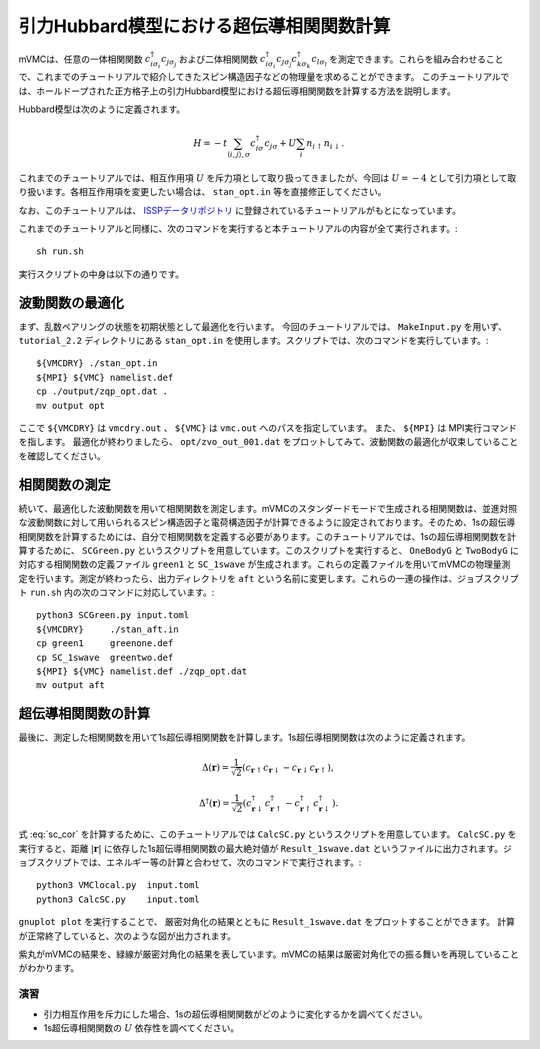 引力Hubbard模型における超伝導相関関数計算
^^^^^^^^^^^^^^^^^^^^^^^^^^^^^^^^^^^
mVMCは、任意の一体相関関数 :math:`c^{\dagger}_{i\sigma_i}c_{j\sigma_j}` および二体相関関数 :math:`c^{\dagger}_{i\sigma_i}c_{j\sigma_j} c^{\dagger}_{k\sigma_k}c_{l\sigma_l}` を測定できます。これらを組み合わせることで、これまでのチュートリアルで紹介してきたスピン構造因子などの物理量を求めることができます。
このチュートリアルでは、ホールドープされた正方格子上の引力Hubbard模型における超伝導相関関数を計算する方法を説明します。

Hubbard模型は次のように定義されます。

.. math::

 H = -t \sum_{\langle i,j\rangle, \sigma}c_{i\sigma}^{\dagger}c_{j\sigma} + U \sum_{i} n_{i\uparrow}n_{i\downarrow}.

これまでのチュートリアルでは、相互作用項 :math:`U` を斥力項として取り扱ってきましたが、今回は :math:`U=-4` として引力項として取り扱います。各相互作用項を変更したい場合は、 ``stan_opt.in`` 等を直接修正してください。

なお、このチュートリアルは、 `ISSPデータリポジトリ <https://isspns-gitlab.issp.u-tokyo.ac.jp/mvmc-dev/mvmc-tutorial>`_ に登録されているチュートリアルがもとになっています。

これまでのチュートリアルと同様に、次のコマンドを実行すると本チュートリアルの内容が全て実行されます。::

  sh run.sh

実行スクリプトの中身は以下の通りです。

波動関数の最適化
"""""""""""""""""""""""""""""""""""""""""
まず、乱数ペアリングの状態を初期状態として最適化を行います。
今回のチュートリアルでは、 ``MakeInput.py`` を用いず、 ``tutorial_2.2`` ディレクトリにある ``stan_opt.in`` を使用します。スクリプトでは、次のコマンドを実行しています。::

  ${VMCDRY} ./stan_opt.in
  ${MPI} ${VMC} namelist.def 
  cp ./output/zqp_opt.dat . 
  mv output opt

ここで ``${VMCDRY}`` は ``vmcdry.out`` 、 ``${VMC}`` は ``vmc.out`` へのパスを指定しています。 また、 ``${MPI}`` は MPI実行コマンドを指します。
最適化が終わりましたら、 ``opt/zvo_out_001.dat`` をプロットしてみて、波動関数の最適化が収束していることを確認してください。

相関関数の測定
"""""""""""""""""""""""""""""""""""""""""
続いて、最適化した波動関数を用いて相関関数を測定します。mVMCのスタンダードモードで生成される相関関数は、並進対照な波動関数に対して用いられるスピン構造因子と電荷構造因子が計算できるように設定されております。そのため、1sの超伝導相関関数を計算するためには、自分で相関関数を定義する必要があります。このチュートリアルでは、1sの超伝導相関関数を計算するために、 ``SCGreen.py`` というスクリプトを用意しています。このスクリプトを実行すると、 ``OneBodyG`` と ``TwoBodyG`` に対応する相関関数の定義ファイル ``green1`` と ``SC_1swave`` が生成されます。これらの定義ファイルを用いてmVMCの物理量測定を行います。測定が終わったら、出力ディレクトリを ``aft`` という名前に変更します。これらの一連の操作は、ジョブスクリプト ``run.sh`` 内の次のコマンドに対応しています。::

  python3 SCGreen.py input.toml
  ${VMCDRY}     ./stan_aft.in
  cp green1     greenone.def 
  cp SC_1swave  greentwo.def
  ${MPI} ${VMC} namelist.def ./zqp_opt.dat
  mv output aft 


超伝導相関関数の計算
"""""""""""""""""""""""""""""""""""""""""
最後に、測定した相関関数を用いて1s超伝導相関関数を計算します。1s超伝導相関関数は次のように定義されます。

  .. math::
    :label: sc_cor

    P(\boldsymbol{r}) = \frac{1}{N_s} \sum_{\boldsymbol{r}'} \langle \Delta^{\dagger} (\boldsymbol{r}') \Delta (\boldsymbol{r}'+\boldsymbol{r}) + \Delta (\boldsymbol{r}') \Delta^{\dagger} (\boldsymbol{r}'+\boldsymbol{r}) \rangle,

  .. math::

    \Delta (\boldsymbol{r}) = \frac{1}{\sqrt{2}} \left(  c_{\boldsymbol{r}\uparrow}c_{\boldsymbol{r}\downarrow} - c_{\boldsymbol{r}\downarrow} c_{\boldsymbol{r}\uparrow}  \right),

  .. math::

    \Delta^{\dagger} (\boldsymbol{r}) = \frac{1}{\sqrt{2}} \left(  c^{\dagger}_{\boldsymbol{r}\downarrow}c^{\dagger}_{\boldsymbol{r}\uparrow} - c^{\dagger}_{\boldsymbol{r}\uparrow} c^{\dagger}_{\boldsymbol{r}\downarrow}  \right).

式 :eq:`sc_cor` を計算するために、このチュートリアルでは ``CalcSC.py`` というスクリプトを用意しています。 ``CalcSC.py`` を実行すると、距離 :math:`|\boldsymbol{r}|` に依存した1s超伝導相関関数の最大絶対値が ``Result_1swave.dat`` というファイルに出力されます。ジョブスクリプトでは、エネルギー等の計算と合わせて、次のコマンドで実行されます。::

  python3 VMClocal.py  input.toml
  python3 CalcSC.py    input.toml

``gnuplot plot`` を実行することで、 厳密対角化の結果とともに ``Result_1swave.dat`` をプロットすることができます。
計算が正常終了していると、次のような図が出力されます。

.. image:: ../../../figs/tutorial2.2_sc_cor.png
  :scale: 125 %
  :align: center

紫丸がmVMCの結果を、緑線が厳密対角化の結果を表しています。mVMCの結果は厳密対角化での振る舞いを再現していることがわかります。


演習
-----------------------
- 引力相互作用を斥力にした場合、1sの超伝導相関関数がどのように変化するかを調べてください。
- 1s超伝導相関関数の :math:`U` 依存性を調べてください。

